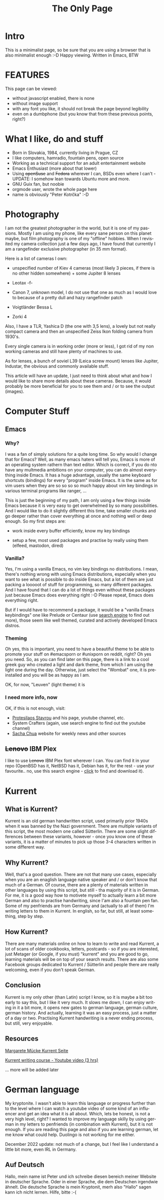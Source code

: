 #+TITLE: The Only Page
#+OPTIONS: timestamp:nil toc:nil author:nil num:nil ^:nil
#+LANGUAGE: en
* *Intro*

This is a minimalist page, so be sure that you are using a browser that is also minimalist enough :-D
  Happy viewing. Written in Emacs, BTW

#+TOC: headlines 2

      
* *FEATURES*

This page can be viewed:

+ without javascript enabled, there is none
+ without image support
+ with any font you like, it should not break the page beyond legibility
+ even on a dumbphone (but you know that from these previous points, right?)
  
* *What I like, do and stuff*

   - Born in Slovakia, 1984, currently living in Prague, CZ
   - I like computers, hamradio, fountain pens, open source
   - Working as a technical support for an adult entertainment website
   - Emacs Enthusiast (more about that lower)
   - Using +openSuse+ and +Fedora+ wherever I can, BSDs even where I can't - UPDATE: I somehow lean towards Ubuntu more and more.
   - GNU Guix fan, but noobie
   - orgmode user, wrote the whole page here
   - name is obviously "Peter Kotrčka" :-D


* *Photography*

I am not the greatest photographer in the world, but it is one of my passions.
Mostly I am using my phone, like every sane person on this planet maybe, but film photography is one of my "offline" hobbies.
When I revisited my camera collection just a few days ago, I have found that currently I am a rangefinder exclusive photographer (in 35 mm format).

Here is a list of cameras I own:

+ unspecified number of Kiev 4 cameras (most likely 3 pieces, if there is no other hidden somewhere) + some Jupiter 8 lenses

+ Leotax -f-

+ Canon 7, unknown model, I do not use that one as much as I would love to because of a pretty dull and hazy rangefinder patch

+ Voigtländer Bessa L

+ Zorki 4

Also, I have a TLR, Yashica D (the one with 3,5 lens), a lovely but not really compact camera and then an unspecified Zeiss Ikon folding camera from 1930's.

Every single camera is in working order (more or less), I got rid of my non working cameras and still have plenty of machines to use.

As for lenses, a bunch of soviel L39 (Leica screw mount) lenses like Jupiter, Industar, the obvious and commonly available stuff.

This article will have an update, I just need to think about what and how I would like to share more details about these cameras.
Because, it would probably be more beneficial for you to see them and / or to see the output (images).

* *Computer Stuff*


** *Emacs*

*** *Why?*

I was a fan of simply solutions for a quite long time. So why would I change that for Emacs?
Well, as many emacs haters will tell you, Emacs is more of an operating system rathern than
text editor. Which is correct, if you do nto have any multmedia ambitions on your computer,
you can do almost everything inside Emacs. It has a huge advantage, usually the same keyboard
shortcuts (bindings) for every "program" inside Emacs. It is the same as for vim users when
they are so so so so much happy about vim key bindings in various terminal programs like
ranger, ...

This is just the beginning of my path, I am only using a few things inside Emacs because
it is very easy to get overwhelmed by so many possibilities. And I would like to do it slightly
different this time, take smaller chunks and go deeper rather than cover everything at once
and nothing well or deep enough. So my first steps are:

- work inside every buffer efficiently, know my key bindings

- setup a few, most used packages and practise by really using them (elfeed, mastodon, dired)

*** *Vanilla?*

Yes, I'm using a vanilla Emacs, no vim key bindings no distributions. I mean, there's nothing
wrong with using Emacs distributions, especially when you want to see what is possible to do
inside Emacs, but a lot of them are just packing a looooot of stuff for programming, so many
different packages. And I have found that I can do a lot of things even without these packages
just because Emacs does everything right :-D Please repeat, Emacs does everything right.

But if I would have to recommend a package, it would be a "vanilla Emacs keybindings" one
like Prelude or Centaur (use [[https://lite.qwant.com][search engine]] to find out more), those seem like well themed,
curated and actively developed Emacs distros.

*** *Theming*

Oh yes, this is important, you need to have a beautiful theme to be able to promote your stuff on
#emacsporn or #unixporn on reddit, right? Oh yes you need. So, as you can find later on this page,
there is a link to a cool greek guy who created a light and dark theme, from which I am using
the light one during the day. Otherwise, just select the "Wombat" one, it is preinstalled and
you will be as happy as I am.

OK, for now, "Leuven" (light theme) it is


*** *I need more info, now*

OK, if this is not enough, visit:

- [[https://protesilaos.com][Protesilaos Stavrou]] and his page, youtube channel, etc.
- System Crafters (again, use search engine to find out the youtube channel)
- [[https://sachachua.com][Sacha Chua]] website for weekly news and other sources


** *+Lenovo+ IBM Plex*

I like to use +Lenovo+ IBM Plex font wherever I can. You can find it in your repo (OpenBSD has it, NetBSD has it, Debian has it, for the rest - use your favourite.. no, use this search engine - [[https://metager.org][click]] to find and download it).


* *Kurrent*

** *What is Kurrent?*

  Kurrent is an old german handwritten script, used primarily prior 1940s when it was banned by the Nazi government. There are multiple variants of this script, the most modern one called Sütterlin.
  There are some slight differences between these variants, however - once you know one of these variants, it is a matter of minutes to pick up those 3-4 characters written in some different way.

** *Why Kurrent?*

    Well, that's a good question. There are not that many use cases, especially when you are an enaglish language native speaker and / or don't know that much of a German. Of course, there are a plenty of materials written in other languages by using this script, but still - tha majority of it is in German.
    For me, it is a good way how to motivete myself to actually learn a bit more German and also to practise handwriting, since I'am also a fountain pen fan. Some of my penfriends are from Germany and (actually to all of them) I'm writing letters to them in Kurrent. In english, so far, but still, at least something, step by step.

** *How Kurrent?*

  There are many materials online on how to learn to write and read Kurrent, a lot of scans of older cookbooks, letters, postcards - so if you are interested, just Metager (or Google, if you must) "kurrent" and you are good to go, learning materials will be on top of your search results. There are also some Facebook groups dedicated to Kurrent / Sütterlin and people there are really welcoming, even if you don't speak German.

** *Conclusion*

  Kurrent is my only other (than Latin) script I know, so it is maybe a bit too early to say this, but I like it very much. It slows me down, I can enjoy writing in it a bit more, it opens new gates to german language, german culture, german history. And actually, learning it was an easy process, just a matter of a day or two. Practising Kurrent handwriting is a never ending process, but still, very enjoyable.
  
** *Resources*

  [[http://www.kurrent-lernen-muecke.de/][Margarete Mücke Kurrent Seite]]

  [[https://www.youtube.com/watch?v=1AgE_4P0cSs][Kurrent writing course - Youtube video (3 hrs)]]

  ... more will be added later

* *German language*

My kryptonite. I wasn't able to learn this language or progress further than to the level where I can watch a youtube video of some kind of an
influencer and get an idea what it is all about. Which, lets be honest, is not a very high level, right? I wanted to improve my language
skilly by using german in my letters to penfriends (in combination with Kurrent), but it is not enough. If you are reading this page and
also if you are learning german, let me know what could help. Duolingo is not working for me either.

December 2022 update: not much of a change, but I feel like I understand a little bit more, even IRL in Germany. 

** *Auf Deutsch*

Hallo, mein name ist Peter und ich schreibe diesen bereich meiner Website in deutscher Sprache. Oder in einer Sprache, die dem Deutschen irgendwie ähnelt.
Die deutsche Sprache is mein Kryptonit, merh also "Hallo" sagen kann ich nicht lernen. Hilfe, bitte :-(

* *Random notes from my life*

** *2021*

*** *May 9* - edited [[http://pkotrcka.inlisp.org/emacs.html][emacs.html]] page as a practise in editing inside Emacs. I also updated
my RSS feed sources, got rid of reddit junk (or at least the most of it) and put some lower
traffic, but interested sources

*** *May 9* - making a short video about my workflow in #Emacs. And as usual, I can nto type when I
also record my video :D This is a document made in *org* which will be exported to HTML and uploaded to my
FTP. Nothing fancy, nothing special, maybe I will add a link to something like Alex's blog. Alex Schroeder is
another Emacs enthusiast, so why not? Here it is: [[https://alexschroeder.ch][Alex's page]] 

OK, now I have to find a way how to use ffmpeg and make this video faster (speed up). So we will use eww, of
course :D Maybe I have found it, it shoult work like this:

#+BEGIN_SRC shell
ffmpeg -i input.mkv -filter:v "setpts=0.5*PTS" output.mkv
#+END_SRC


Hmmm, should I put the code into the code section? Let's see if I could use org mode help here.
I was able to do that, nice :-D And now, export the document and upload it onto FTP.

*** *June 5*

On my path to find a better web browser, I am back on Vivaldi. As you may already know, I have a few computers, some of them are powerful enough not to show off the lack of speed when using Firefox.

But I also have a underpowered UMAX laptop which shows this pretty happily. So my quest was, to find if there is a greener grass on the Chromium part of the garden. And it seems there is.

I used Vivaldi and yes yes yes, there is a significant speed increase. Probably it will be worse with RAM usage, but that I can live with.

I know that my ideal web browser would be Iridium, however - those german guys are not that regular with updates, also there are multiple versions for different Linux branches / distributions and each one of them is based on a different version.

Not to mention unresolved dependencies on my current distro. Yes yes, it is open source, I can bouild it - but can you imagine building it on this kind of laptop? :-D

*** *July 4*

Not a Independence day themed post.

However, still something to celebrate. I have a new computer, I decided to go for a secondary laptop since I will spend a lot of time at the office during the night.

And I miss having an UNIX system available with everything ready and installed for my needs. Of course, there is SDF, but still, own HW is own HW.

There was a small and unexpected surprise when I bought a laptop that was my first choice. ASUS ExpertBook, 14", no Windows, yes RJ-45, FullHD display, good price. However, 
I like to use Emacs as my editor of choice (and for other things as well) and guess what. I was so lucky with my first laptop (HP x360) where keyboard rollover was functioning as
expected, that I was not expecting it to be different on any other laptop. But it is. And not like "ASUS has it, HP not", it is different, model after model. It might look similar but the
keyboard behaves completely different. So, it went back and I spent my sunday afternoon by trying (lucky for me, I was able to test this) laptops that are within my budget, have a 
decent keyboard with working rollover, have non-qualcomm wifi, etc. And tadaaaa, the winner is ASUS again, something with tiger lake i5 (I would like to try an AMD laptop, but those are
still rare), 8 GB of RAM, some SSD inside. And I like it. maybe even a bit more than my HP, so I am not really sure which one will accompany me at the office. I wanted to leave the 
better machine at home, but now it might be this ASUS (yes, I already installed #emacs and typing this on this laptop).

Fedora works there like a charm - again, maybe even better than the HP with a slightly older chipset. I was a bit worried about the smaller touchpad but it is a good one, so
no problems here.

I will update :-)

*July 30*

On my other laptop that I left at work I installed the latest devel version of Ubuntu, Impish Indri. It was my only chance since I only have had one USB drive with me. 
So if that would not work, I would be screwed. But it worked. It has its own flaws, of course, it is still 3 months away from release, but it works. And what I need?
Simple, Emacs, Vivaldi (yeah, will explain later), some video player and a system base taht will not crash just like that. And for that, Ubuntu devel in the middle of the
development cycle is more than enough.

This, of course, was written on that very system :-D

*** *August 1*

For the first two weeks, my new ASUS laptop was more of a testing platfomr, I always like to try what is possible, what works and what does not.
What a surprise was that I have found Ubuntu is not possible to install (at least not by deafult) because it can not see the internal drive.
That's 21.04, of course, but I am not a lazy guy so I tested a release that will become 21.10 one day and all fo the sudden, it sees the drive and works correctly.
Not sure what happened, maybe a kernel version bump (5.11 in stable, 5.13 in the future release), maybe something else. But everything works.

So far so good - Fedora works, Ubuntu (will) works, openSuse Tumbleweed works. Manjaro works, but... Yes, there is still some but(t), it has other issues, which are
probably not HW related.

Hey, maybe you would like to actually know what laptop it is - so the model name is Asus X415EA-EB037T (probably a local variant, but in any case - Tiger Lake i5 CPU,
8/256 RAM/storage). I know that it is not a super expensive laptop, but I really like it. I know, I know, you will tell me that the display is terrible (yes, there are 
slight light leaks here and there when the backlight is turned high), the keyboard is terrible (it is not, I Like typing on it and it even has T shaped arrow keys layout 
(but yes, still half height, but at least something). Sound is OK, I can not really comapre it to the HP which has front facing speakers above keyboard, but at least the 
sound output into headphones is very decent.

I am not sure about the battery life, all of my laptops are actually more of a desktop replacement with a tiny footprint :-D so... But, I would guess 5+ hours with
an average load, amybe a bit more with "content consuming". What I Like, on the other hand is the fact that it is quiet, yet still cool. My HP crank up fans very quickly 
when there is a CPU load and it is pretty loud. ASUS keeps it quiet for a much much longer time.

So overall, I am happy, I typed a lot of text on this laptop, listened to a good music, watched some videos, everything works as expected. I know that it is a bit too
early for recommendation, but so far, so good.

** *2022*

*** *February 5, 2022*

New Year, new adventures. So, what am I going to do this year?

A few resolutions like less coffee, more quality coffee, less GAS (gear acquisition syndrome) and impulse purchases. That's normal and I will probably break those within a few months.

Then, I would like to get my german into the "conversational" level, more than just the "hardly able to say hello" level I am stuck on for years.

Also, I would love to learn something useful on computers. Programming always fascinated me and it would not be that hard to learn (I think) but I also know, what is probably the biggest issue.
I do not have any project I could do long term that would grow with me, has a meaning, ...
Os instead of that, I could just try to learn to script, shell script. That is something I could then use on a daily basis. This needs more thinking and you'll be updated.

Of course, less social media.. right?

*** *April 24*

Somehow, all that war and everything got me, 2 months after the start. Two years of COVID and now this. Poor people in Ukraine, prices of everything skyrocketed, Russia is still an idiocracy.
That's not good, not good at all. What I' mtrying now is taht I will avoid news sites, if that helps my mood a bit. I will also start night shifts again, so I'll try to focus on programming and
learning some new computer stuff.

*** *May 11*

Updated my [[http://pkotrcka.inlisp.org/index.html][main page]] to include almost everything that is possible to put on one page, the only exception is this notepad. And I like it, it is really readable even on a phone. It's not for people that like
videos or such, but rather for someone who likes to read a little bit. I will add even more stuff later in the late 90s fashion - html in its best :-D 

*** *May 13*

Removed the "What I do not like" section, started to type about NetBSD and also added somwthing about german language. We are getting there.

*** *May 14*

I have created a new Youtube channel for my adventures with computers. As an Emacs user
I have selected a name that is very appropriate - AmateurVimer :-D Content is really
easy to create and it seems to be fun. Will see how I will feel about it later on.

*** *June 1*

A lot has happened. I deleted this page, started to create a new one, also changed my mastodon instance.
Then I have found this copy of the page on my laptop so re-decided to edit this stuff and give it another try.
My roommate will leave, that means much more space in the apartment but also a higher rent :-(
I am so much behind my penpals letter writing, I *have to* do something about it.
It's been three months since I wrote an article about the laptop I'm using right now and it hasn't been published yet.
I wonder if it ever gets published.

*** *August 24*

Nothing much has happened, I was on my holiday in Germany. It was nice, I will miss that.

*** *December 10*

I have restarted my phlog on gopher. Not sure how that will end, that's a problem of the future Peter :-D Also, I am doing our social media in the company partially again.
I won't lie, it is partially about the money, but most of it, maybe 70% - I need to do something else than my regular job just to be able to stay in this company.
And I'm waiting for something to come up that will be a new challenge for me, something creative (which, to be honest, this social media is NOT). We'll see what it'll become.

** *2023*

*** *January 3*

Happy New Year everyone, I actually remembered to update this page early on, so.. New Year resolutions? More Emacs for me, maybe some scripting and someone on Mastodon told me to
look into LaTeX, so.. If I'm going to publish my silly beer and coffee newspapers for my colleagues, that could be useful.
And of course, eatl more healthy, less sugar, less garbage food, ...

*** *January 7*

I have updated the Programming section, added some resolutions for 2023 there. Installed Fedora Rawhide on my spare work laptop, we'll see how it'll hold up.
I wanted to record a second episode of my beer podcast, to have at least a few episodes before I will star a channel or podcast itself but Audacity froze the whole computer.
Not sure, how, don't ask me, but it stopped after 7 minutes and nothing was saved. Honestly, it wasn't my best attempt anyway, but.. still, so much time wasted.
I bought a train ticket to Germany, Freiberg. You probably do not know the city, it is among smaller ones, but there is a brewery with probably the best Kellerbier I have ever tried.
It is possible to buy that beer in Dresden as well, but.. I want to see if the place of origin is the best place to drink such a special beer.
And I like trains, this will be another trip with Deutsche Bahn (from Dresden to Freiberg) and České dráhy (Prague -> Dresden). I am thinking about creating a dedicated train photo
Instagram account. I love trains, so why now? I know there are dedicated Mastodon instances for train enthusiasts as well, but IG should be a starting point. And from there, we'll see.

*** *January 31*

It was a pretty decent January. I was on a few trips, Germany again, of course. A lot of good beer, a lot of nice experiences. Not something I need to elaborate too much,
but yeah - a decent January. Now I am back on night shifts, so maybe the February will be more about learning new stuff. Still not sure what that will be. But I'll update you.

*** *February 4*

Pissed that my ISP / mobile services provider screwed my bill again, I have to go there AGAIN and describe all about my discounts and everything.
Plus, they have increased prices by 9%, so I am thinking about saying goodbye to them. There are other options available. Maybe a little bit less comfortable, but still.
As for this page, I removed a lot of stuff that is not relevant anymore, to clean the page a bit. I think you won't miss them, it was just a bloat.

*** *February 20*

Updates: deleted my Google account completely, switched to Huawei phone (no need of Google account there), FEB-21 will be my mobile services provider switch.
Moved to neocities because for some reason, sdf revoked my ftp access.

*** *February 25*

Mobile services provides changed successfully. For some reason, I am unable to access FTP on SDF so I neede to change my webhosting.
Sadly, the most convenient service that allows hosting my html as well as org files is github. So I have a website there :-(
I am not happy about it, but that's the way it is for now. BTW, I already have a follower on guthub. Not sure who and why. Mostly why.
On Sunday, February 26, I will go for a beer degustation again. We need (me and my colleague) to try some new beers and have a discussion
about them.
During the night, I was trying to compile and config FVWM3. Compilation was super easy, configuration was not. I was able to achieve some
things, but then I realized that all I wanted to create was another ratpoison, so I went back to ratpoison :-D
Added some new key bindings to it, so that might help using it on this poor laptop with more ease.

*** *March 5*

Not that much happening right now as I am stuck at work. I did manage to do a German visit early in the month, so now I can plan my future
trips much better. My new colleaue might take all those night shifts, so there is a slight chance of me being a daily guy again :-D
But of course, I am trying to be realistic about it and wait for the actual result.

* *Contacts*

Electronic mail: pkotrcka (at) vivaldi (dot) net

Mastodon: @peterkotrcka@nrw.social

*Modified - February 25, 2023* - last mod: blog
